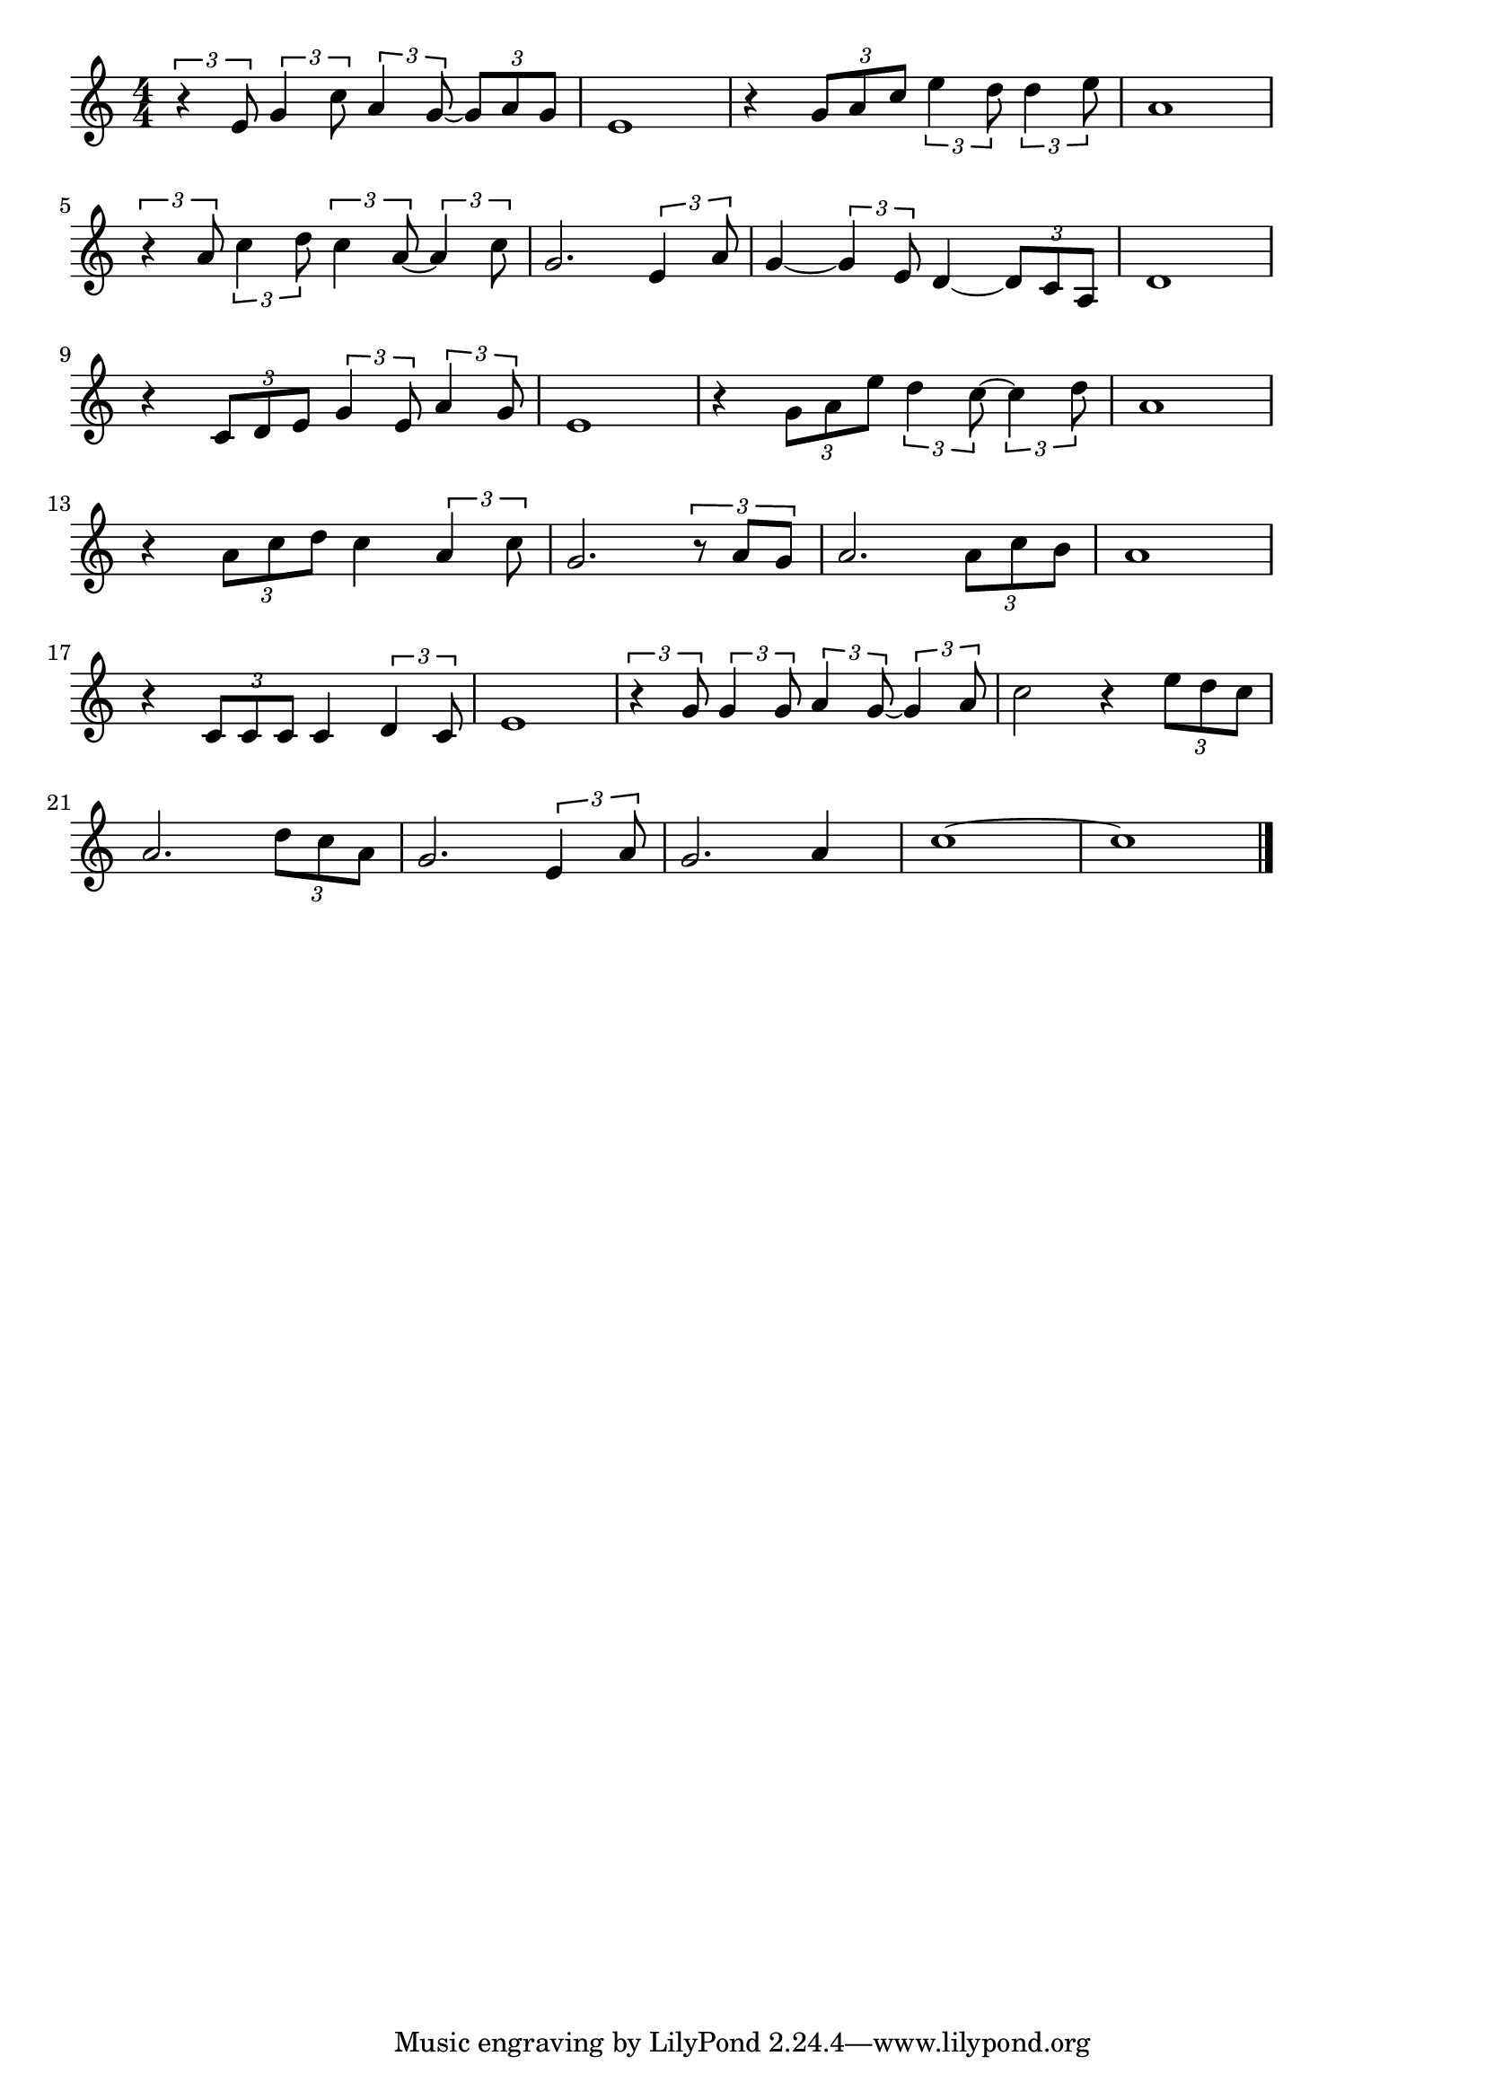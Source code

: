 \version "2.18.2"

% 夜霧よ今夜もありがとう(しのびあうこいをつつむよぎりよ)

\score {

\layout {
line-width = #170
indent = 0\mm
}

\relative c' {
\key c \major
\time 4/4
\set Score.tempoHideNote = ##t
\tempo 4=120
\numericTimeSignature

\tuplet 3/2 { r4 e8 } \tuplet 3/2 { g4 c8 } \tuplet 3/2 { a4 g8~ } \tuplet 3/2 { g a g }|
e1 |
r4 \tuplet 3/2 {g8 a  c } \tuplet 3/2 {e4 d8 } \tuplet 3/2 { d4 e8} |
a,1 | \break
\tuplet 3/2 { r4 a8 } \tuplet 3/2 { c4 d8 } \tuplet 3/2 { c4 a8 ~ } \tuplet 3/2 { a4 c8 } | % 5
g2. \tuplet 3/2 { e4 a8 } |
g4 ~ \tuplet 3/2 { g4 e8 } d4 ~ \tuplet 3/2 { d8 c a } |
d1 | \break
r4 \tuplet 3/2 { c8 d e } \tuplet 3/2 { g4 e8 } \tuplet 3/2 { a4 g8 } | % 9
e1 |
r4 \tuplet 3/2 { g8 a e'} \tuplet 3/2 {  d4 c8~ } \tuplet 3/2 { c4 d8 } |
a1 | \break
r4 \tuplet 3/2 { a8 c d } c4 \tuplet 3/2 { a4 c8 } | % 13
g2. \tuplet 3/2 { r8 a g } |
a2. \tuplet 3/2 { a8 c b } |
a1 | \break
r4 \tuplet 3/2 { c,8 c c } c4 \tuplet 3/2 { d4 c8 } | % 17
e1 |
\tuplet 3/2 { r4 g8 } \tuplet 3/2 {  g4 g8  } \tuplet 3/2 { a4 g8~ } \tuplet 3/2 { g4 a8} |
c2 r4 \tuplet 3/2 { e8 d c } | \break
a2. \tuplet 3/2 { d8 c a } |
g2. \tuplet 3/2 { e4 a8 } |
g2. a4 |
c1 ~ |
c1 |


\bar "|."
}

\midi {}

}